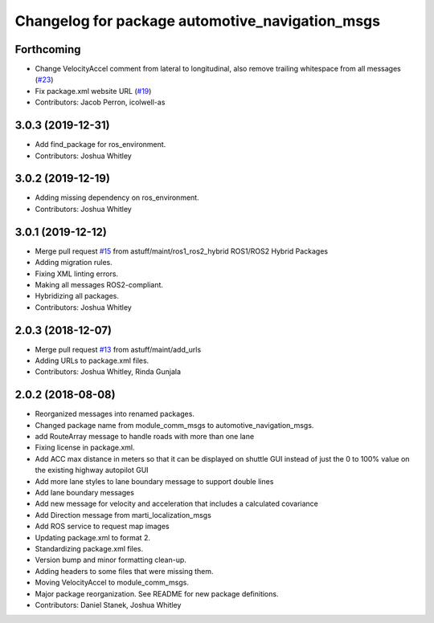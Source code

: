 ^^^^^^^^^^^^^^^^^^^^^^^^^^^^^^^^^^^^^^^^^^^^^^^^
Changelog for package automotive_navigation_msgs
^^^^^^^^^^^^^^^^^^^^^^^^^^^^^^^^^^^^^^^^^^^^^^^^

Forthcoming
-----------
* Change VelocityAccel comment from lateral to longitudinal, also remove trailing whitespace from all messages (`#23 <https://github.com/astuff/automotive_autonomy_msgs/issues/23>`_)
* Fix package.xml website URL (`#19 <https://github.com/astuff/automotive_autonomy_msgs/issues/19>`_)
* Contributors: Jacob Perron, icolwell-as

3.0.3 (2019-12-31)
------------------
* Add find_package for ros_environment.
* Contributors: Joshua Whitley

3.0.2 (2019-12-19)
------------------
* Adding missing dependency on ros_environment.
* Contributors: Joshua Whitley

3.0.1 (2019-12-12)
------------------
* Merge pull request `#15 <https://github.com/astuff/automotive_autonomy_msgs/issues/15>`_ from astuff/maint/ros1_ros2_hybrid
  ROS1/ROS2 Hybrid Packages
* Adding migration rules.
* Fixing XML linting errors.
* Making all messages ROS2-compliant.
* Hybridizing all packages.
* Contributors: Joshua Whitley

2.0.3 (2018-12-07)
------------------
* Merge pull request `#13 <https://github.com/astuff/automotive_autonomy_msgs/issues/13>`_ from astuff/maint/add_urls
* Adding URLs to package.xml files.
* Contributors: Joshua Whitley, Rinda Gunjala

2.0.2 (2018-08-08)
------------------
* Reorganized messages into renamed packages.
* Changed package name from module_comm_msgs to automotive_navigation_msgs.
* add RouteArray message to handle roads with more than one lane
* Fixing license in package.xml.
* Add ACC max distance in meters so that it can be displayed on shuttle GUI instead of just the 0 to 100% value on the existing highway autopilot GUI
* Add more lane styles to lane boundary message to support double lines
* Add lane boundary messages
* Add new message for velocity and acceleration that includes a calculated covariance
* Add Direction message from marti_localization_msgs
* Add ROS service to request map images
* Updating package.xml to format 2.
* Standardizing package.xml files.
* Version bump and minor formatting clean-up.
* Adding headers to some files that were missing them.
* Moving VelocityAccel to module_comm_msgs.
* Major package reorganization. See README for new package definitions.
* Contributors: Daniel Stanek, Joshua Whitley
